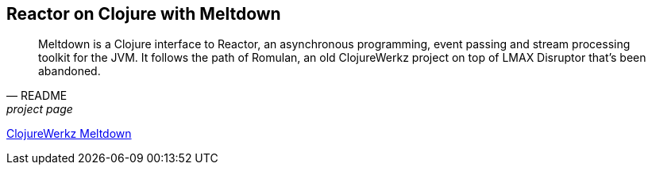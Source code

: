[[clojure]]
== Reactor on Clojure with Meltdown

[quote, README, project page]
Meltdown is a Clojure interface to Reactor, an asynchronous programming, event passing and stream processing toolkit for the JVM.
It follows the path of Romulan, an old ClojureWerkz project on top of LMAX Disruptor that's been abandoned.

https://github.com/clojurewerkz/meltdown[ClojureWerkz Meltdown]

